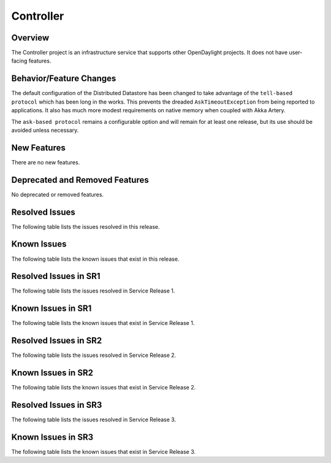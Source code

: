 ==========
Controller
==========

Overview
========

The Controller project is an infrastructure service that supports other OpenDaylight projects.
It does not have user-facing features.


Behavior/Feature Changes
========================
The default configuration of the Distributed Datastore has been changed to take advantage
of the ``tell-based protocol`` which has been long in the works. This prevents the dreaded
``AskTimeoutException`` from being reported to applications. It also has much more modest
requirements on native memory when coupled with Akka Artery.

The ``ask-based protocol`` remains a configurable option and will remain for at least one
release, but its use should be avoided unless necessary.

New Features
============
There are no new features.

Deprecated and Removed Features
===============================
No deprecated or removed features.

Resolved Issues
===============

The following table lists the issues resolved in this release.

.. jira_fixed_issues::
   :project: CONTROLLER
   :versions: 5.0.0-5.0.3

Known Issues
============

The following table lists the known issues that exist in this release.

.. jira_known_issues::
   :project: CONTROLLER
   :versions: 5.0.0-5.0.3

Resolved Issues in SR1
======================
The following table lists the issues resolved in Service Release 1.

.. jira_fixed_issues::
   :project: CONTROLLER
   :versions: 5.0.4-5.0.5

Known Issues in SR1
===================
The following table lists the known issues that exist in Service Release 1.

.. jira_known_issues::
   :project: CONTROLLER
   :versions: 5.0.4-5.0.5

Resolved Issues in SR2
======================
The following table lists the issues resolved in Service Release 2.

.. jira_fixed_issues::
   :project: CONTROLLER
   :versions: 5.0.6-5.0.6

Known Issues in SR2
===================
The following table lists the known issues that exist in Service Release 2.

.. jira_known_issues::
   :project: CONTROLLER
   :versions: 5.0.6-5.0.6

Resolved Issues in SR3
======================
The following table lists the issues resolved in Service Release 3.

.. jira_fixed_issues::
   :project: CONTROLLER
   :versions: 5.0.7-5.0.7

Known Issues in SR3
===================
The following table lists the known issues that exist in Service Release 3.

.. jira_known_issues::
   :project: CONTROLLER
   :versions: 5.0.7-5.0.7
